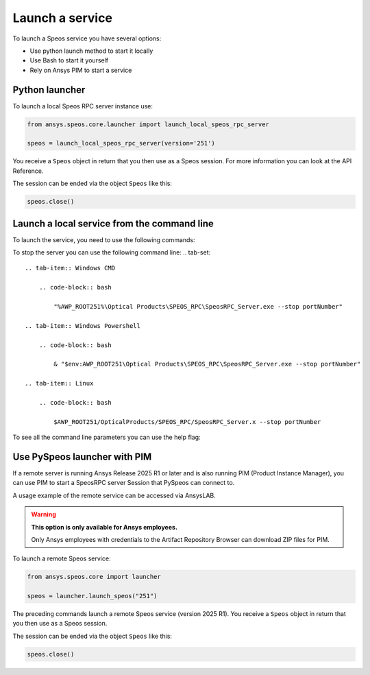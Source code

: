 .. _ref_creating_local_service:

Launch a service
================

To launch a Speos service you have several options:

* Use python launch method to start it locally
* Use Bash to start it yourself
* Rely on Ansys PIM to start a service

Python launcher
---------------

To launch a local Speos RPC server instance use:

.. code:: python

    from ansys.speos.core.launcher import launch_local_speos_rpc_server

    speos = launch_local_speos_rpc_server(version='251')

You receive a ``Speos`` object in return that you then use as a Speos session.
For more information you can look at the API Reference.

.. button-ref:: ../../api/ansys/speos/core/launcher/index
    :ref-type: doc
    :color: primary
    :shadow:


The session can be ended via the object ``Speos`` like this:

.. code:: python

    speos.close()

Launch a local service from the command line
--------------------------------------------

To launch the service, you need to use the following commands:

.. tab-set::

    .. tab-item:: Windows CMD

        .. code-block:: bash

            "%AWP_ROOT251%\Optical Products\SPEOS_RPC\SpeosRPC_Server.exe"

    .. tab-item:: Windows Powershell

        .. code-block:: bash

            & "$env:AWP_ROOT251\Optical Products\SPEOS_RPC\SpeosRPC_Server.exe"

    .. tab-item:: Linux

        .. code-block:: bash

            $AWP_ROOT251/OpticalProducts/SPEOS_RPC/SpeosRPC_Server.x


To stop the server you can use the following command line:
.. tab-set::

    .. tab-item:: Windows CMD

        .. code-block:: bash

            "%AWP_ROOT251%\Optical Products\SPEOS_RPC\SpeosRPC_Server.exe --stop portNumber"

    .. tab-item:: Windows Powershell

        .. code-block:: bash

            & "$env:AWP_ROOT251\Optical Products\SPEOS_RPC\SpeosRPC_Server.exe --stop portNumber"

    .. tab-item:: Linux

        .. code-block:: bash

            $AWP_ROOT251/OpticalProducts/SPEOS_RPC/SpeosRPC_Server.x --stop portNumber

To see all the command line parameters you can use the help flag:

.. tab-set::

    .. tab-item:: Windows CMD

        .. code-block:: bash

            "%AWP_ROOT251%\Optical Products\SPEOS_RPC\SpeosRPC_Server.exe --help"

    .. tab-item:: Windows Powershell

        .. code-block:: bash

            & "$env:AWP_ROOT251\Optical Products\SPEOS_RPC\SpeosRPC_Server.exe --help"

    .. tab-item:: Linux

        .. code-block:: bash

            $AWP_ROOT251/OpticalProducts/SPEOS_RPC/SpeosRPC_Server.x --help

Use PySpeos launcher with PIM
-----------------------------

If a remote server is running Ansys Release 2025 R1 or later and is also running PIM (Product
Instance Manager), you can use PIM to start a SpeosRPC server Session that PySpeos
can connect to.

A usage example of the remote service can be accessed via AnsysLAB.

.. warning::

   **This option is only available for Ansys employees.**

   Only Ansys employees with credentials to the Artifact Repository Browser
   can download ZIP files for PIM.

To launch a remote Speos service:

.. code:: python

    from ansys.speos.core import launcher

    speos = launcher.launch_speos("251")

The preceding commands launch a remote Speos service (version 2025 R1).
You receive a ``Speos`` object in return that you then use as a Speos session.

The session can be ended via the object ``Speos`` like this:

.. code:: python

    speos.close()

.. button-ref:: ../index
    :ref-type: doc
    :color: primary
    :shadow:
    :expand:

    Go to Getting started